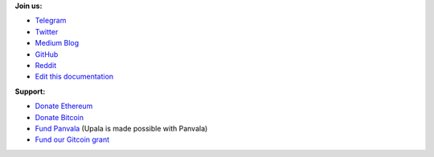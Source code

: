 **Join us:**

- `Telegram <https://t.me/cherish_the_difference_Upala>`_
- `Twitter <https://twitter.com/TheUpala/>`_
- `Medium Blog <https://medium.com/six-degrees-of-separation/>`_
- `GitHub <https://github.com/porobov/upala>`_
- `Reddit <https://www.reddit.com/r/SixHandshakes/>`_
- `Edit this documentation <https://github.com/porobov/upala-docs/>`_

.. - Join mailing list (todo)

**Support:**

- `Donate Ethereum <https://etherscan.io/address/0xddB1CB4EdBCD83066Abf26E7102dc0e88009DEAB>`_
- `Donate Bitcoin <https://blockexplorer.com/address/3K4FSqxS5cygY969L1xz6a2DZCqfTTNxQk>`_
- `Fund Panvala <https://panvala.com/donate/>`_ (Upala is made possible with Panvala)
- `Fund our Gitcoin grant <https://gitcoin.co/grants/281/upala-price-of-presonhood-digital-identity>`_

.. - `Buy ads <https://themillionetherhomepage.com/>`_ (help Upala and charity)
.. - `Gitcoin Grants <https://gitcoin.co/grants/157/upala-digital-identity>`_
.. - `Buy PAN (Panvala) Token <https://uniswap.exchange/swap>`_ (support Ethereum projects in batches)
.. - `PayPal <https://www.paypal.com/cgi-bin/webscr?cmd=_s-xclick&hosted_button_id=7D24QJS68DQ4G&source=url>`_
.. - `Zcash <https://explorer.zcha.in/accounts/t1aNWzSes9CdJUQSWsoZpv4gnYdStwV9KtW>`_
.. Indices and tables

.. * :ref:`genindex`
.. * :ref:`modindex`
.. * :ref:`search`
